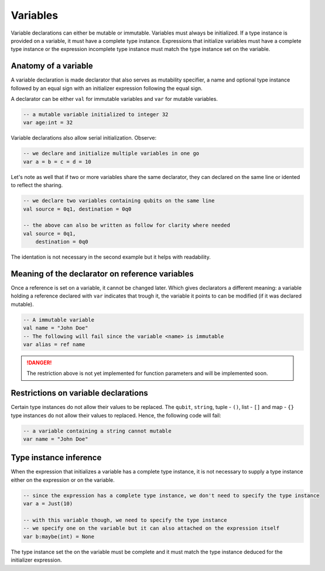 .. highlight:: none

Variables
=========

Variable declarations can either be mutable or immutable. Variables must always be initialized. If a type instance
is provided on a variable, it must have a complete type instance.  
Expressions that initialize variables must have a complete type instance or the expression incomplete type instance
must match the type instance set on the variable.

Anatomy of a variable
---------------------

A variable declaration is made declarator that also serves as mutability specifier, a name
and optional type instance followed by an equal sign with an initializer expression following the equal sign.

A declarator can be either ``val`` for immutable variables and ``var`` for mutable variables.

.. code::
    
    -- a mutable variable initialized to integer 32
    var age:int = 32


Variable declarations also allow serial initialization. Observe:

.. code::
    
    -- we declare and initialize multiple variables in one go
    var a = b = c = d = 10


Let's note as well that if two or more variables share the same declarator, they can declared on the same line or idented to reflect the sharing.

.. code::
    
    -- we declare two variables containing qubits on the same line
    val source = 0q1, destination = 0q0

    -- the above can also be written as follow for clarity where needed
    val source = 0q1,
        destination = 0q0


The identation is not necessary in the second example but it helps with readability.

Meaning of the declarator on reference variables
------------------------------------------------

Once a reference is set on a variable, it cannot be changed later. Which gives declarators
a different meaning: a variable holding a reference declared with ``var`` indicates that
trough it, the variable it points to can be modified (if it was declared mutable).

.. code::
    
    -- A immutable variable
    val name = "John Doe"
    -- The following will fail since the variable <name> is immutable
    var alias = ref name


.. danger::
    The restriction above is not yet implemented for function parameters and will be implemented soon.


Restrictions on variable declarations
-------------------------------------

Certain type instances do not allow their values to be replaced. The ``qubit``, ``string``, tuple - ``()``, list - ``[]`` and map - ``{}``
type instances do not allow their values to replaced. Hence, the following code will fail:

.. code::
    
    -- a variable containing a string cannot mutable
    var name = "John Doe"


Type instance inference
-----------------------

When the expression that initializes a variable has a complete type instance, it is not necessary to supply a type instance either on the expression or on the variable.

.. code::
    
    -- since the expression has a complete type instance, we don't need to specify the type instance
    var a = Just(10)

    -- with this variable though, we need to specify the type instance
    -- we specify one on the variable but it can also attached on the expression itself
    var b:maybe(int) = None


The type instance set the on the variable must be complete and it must match the type instance deduced for the initializer expression.
